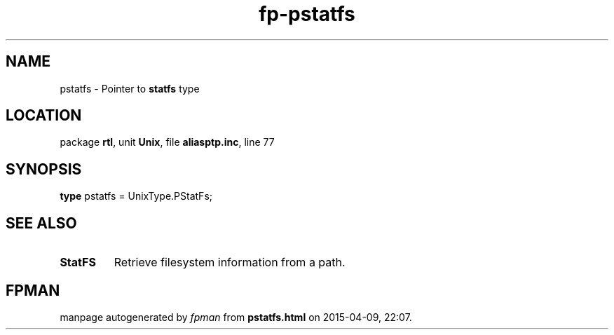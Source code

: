 .\" file autogenerated by fpman
.TH "fp-pstatfs" 3 "2014-03-14" "fpman" "Free Pascal Programmer's Manual"
.SH NAME
pstatfs - Pointer to \fBstatfs\fR type
.SH LOCATION
package \fBrtl\fR, unit \fBUnix\fR, file \fBaliasptp.inc\fR, line 77
.SH SYNOPSIS
\fBtype\fR pstatfs = UnixType.PStatFs;
.SH SEE ALSO
.TP
.B StatFS
Retrieve filesystem information from a path.

.SH FPMAN
manpage autogenerated by \fIfpman\fR from \fBpstatfs.html\fR on 2015-04-09, 22:07.

